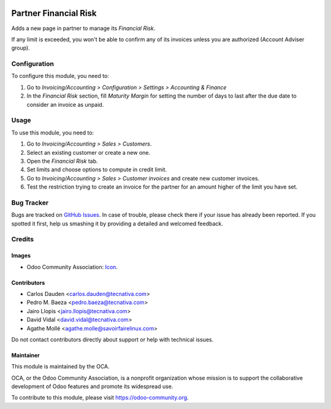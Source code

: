 .. image:: https://img.shields.io/badge/licence-AGPL--3-blue.svg
    :target: http://www.gnu.org/licenses/agpl-3.0-standalone.html
    :alt: License: AGPL-3

======================
Partner Financial Risk
======================

Adds a new page in partner to manage its *Financial Risk*.

If any limit is exceeded, you won't be able to confirm any of its invoices
unless you are authorized (Account Adviser group).

Configuration
=============

To configure this module, you need to:

#. Go to *Invoicing/Accounting > Configuration > Settings > Accounting &
   Finance*
#. In the *Financial Risk* section, fill *Maturity Margin* for setting the
   number of days to last after the due date to consider an invoice as unpaid.

Usage
=====

To use this module, you need to:

#. Go to *Invoicing/Accounting > Sales > Customers*.
#. Select an existing customer or create a new one.
#. Open the *Financial Risk* tab.
#. Set limits and choose options to compute in credit limit.
#. Go to *Invoicing/Accounting > Sales > Customer invoices* and create new
   customer invoices.
#. Test the restriction trying to create an invoice for the partner for an
   amount higher of the limit you have set.

.. image:: https://odoo-community.org/website/image/ir.attachment/5784_f2813bd/datas
   :alt: Try me on Runbot
   :target: https://runbot.odoo-community.org/runbot/134/10.0


Bug Tracker
===========

Bugs are tracked on `GitHub Issues
<https://github.com/OCA/partner-contact/issues>`_. In case of trouble, please
check there if your issue has already been reported. If you spotted it first,
help us smashing it by providing a detailed and welcomed feedback.


Credits
=======

Images
------

* Odoo Community Association: `Icon <https://github.com/OCA/maintainer-tools/blob/master/template/module/static/description/icon.svg>`_.

Contributors
------------

* Carlos Dauden <carlos.dauden@tecnativa.com>
* Pedro M. Baeza <pedro.baeza@tecnativa.com>
* Jairo Llopis <jairo.llopis@tecnativa.com>
* David Vidal <david.vidal@tecnativa.com>
* Agathe Mollé <agathe.molle@savoirfairelinux.com>

Do not contact contributors directly about support or help with technical issues.

Maintainer
----------

.. image:: https://odoo-community.org/logo.png
   :alt: Odoo Community Association
   :target: https://odoo-community.org

This module is maintained by the OCA.

OCA, or the Odoo Community Association, is a nonprofit organization whose
mission is to support the collaborative development of Odoo features and
promote its widespread use.

To contribute to this module, please visit https://odoo-community.org.



